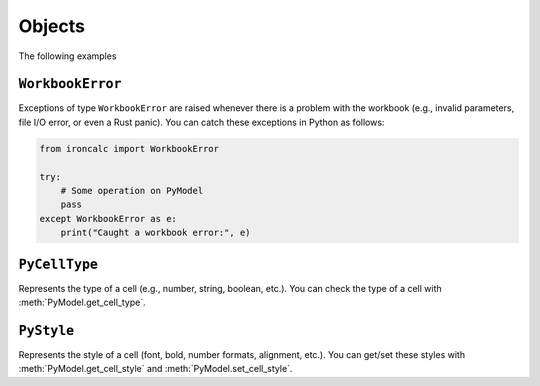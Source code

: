 Objects
-------

The following examples


``WorkbookError`` 
^^^^^^^^^^^^^^^^^
Exceptions of type ``WorkbookError`` are raised whenever there is a problem with 
the workbook (e.g., invalid parameters, file I/O error, or even a Rust panic). 
You can catch these exceptions in Python as follows:

.. code-block:: python

   from ironcalc import WorkbookError

   try:
       # Some operation on PyModel
       pass
   except WorkbookError as e:
       print("Caught a workbook error:", e)

``PyCellType``
^^^^^^^^^^^^^^
Represents the type of a cell (e.g., number, string, boolean, etc.). You can 
check the type of a cell with :meth:`PyModel.get_cell_type`.

``PyStyle``
^^^^^^^^^^^
Represents the style of a cell (font, bold, number formats, alignment, etc.). 
You can get/set these styles with :meth:`PyModel.get_cell_style` 
and :meth:`PyModel.set_cell_style`.